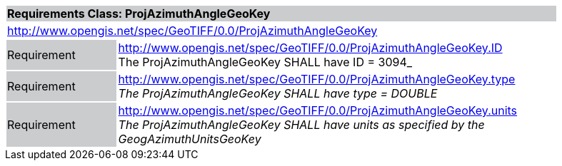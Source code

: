 [cols="1,4",width="90%"]
|===
2+|*Requirements Class: ProjAzimuthAngleGeoKey* {set:cellbgcolor:#CACCCE}
2+|http://www.opengis.net/spec/GeoTIFF/0.0/ProjAzimuthAngleGeoKey 
{set:cellbgcolor:#FFFFFF}

|Requirement {set:cellbgcolor:#CACCCE}
|http://www.opengis.net/spec/GeoTIFF/0.0/ProjAzimuthAngleGeoKey.ID +
The ProjAzimuthAngleGeoKey SHALL have ID = 3094_
{set:cellbgcolor:#FFFFFF}

|Requirement {set:cellbgcolor:#CACCCE}
|http://www.opengis.net/spec/GeoTIFF/0.0/ProjAzimuthAngleGeoKey.type +
_The ProjAzimuthAngleGeoKey SHALL have type = DOUBLE_
{set:cellbgcolor:#FFFFFF}

|Requirement {set:cellbgcolor:#CACCCE}
|http://www.opengis.net/spec/GeoTIFF/0.0/ProjAzimuthAngleGeoKey.units +
_The ProjAzimuthAngleGeoKey SHALL have units as specified by the GeogAzimuthUnitsGeoKey_
{set:cellbgcolor:#FFFFFF}
|===
